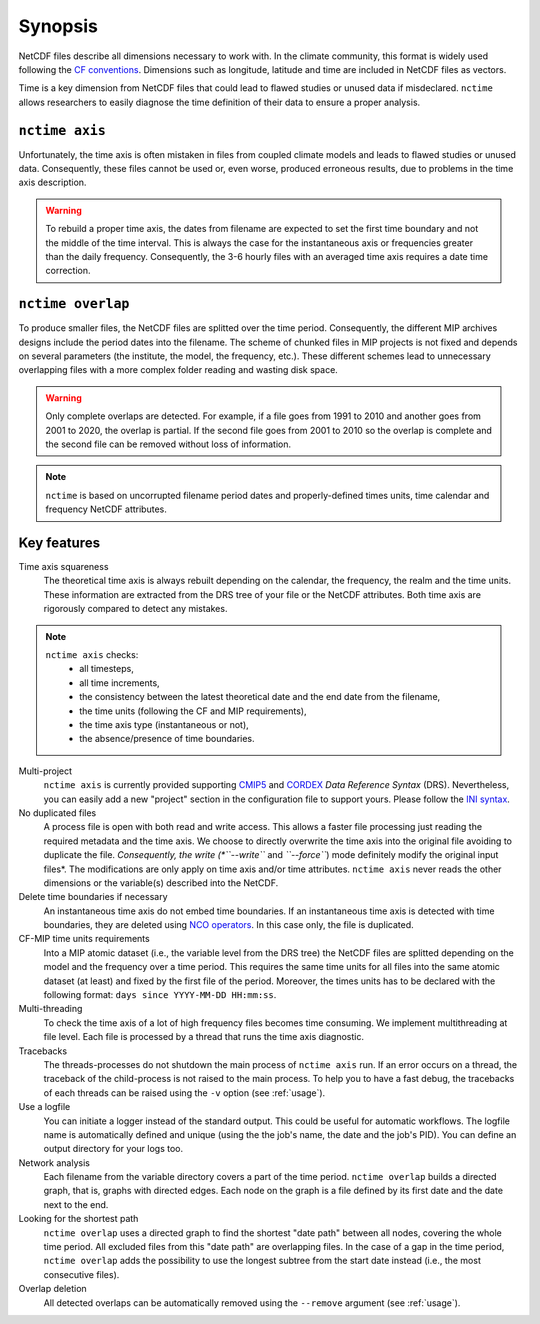 .. _synopsis:

Synopsis
========

NetCDF files describe all dimensions necessary to work with. In the climate community, this format is widely used
following the `CF conventions <http://cfconventions.org/>`_. Dimensions such as longitude, latitude and time are
included in NetCDF files as vectors.

Time is a key dimension from NetCDF files that could lead to flawed studies or unused data if misdeclared. ``nctime``
allows researchers to easily diagnose the time definition of their data to ensure a proper analysis.

``nctime axis``
***************

Unfortunately, the time axis is often mistaken in files from coupled climate models and leads to flawed studies or
unused data. Consequently, these files cannot be used or, even worse, produced erroneous results, due to problems in the
time axis description.

.. warning:: To rebuild a proper time axis, the dates from filename are expected to set the first time boundary and not
    the middle of the time interval. This is always the case for the instantaneous axis or frequencies greater than the
    daily frequency. Consequently, the 3-6 hourly files with an averaged time axis requires a date time correction.

``nctime overlap``
******************

To produce smaller files, the NetCDF files are splitted over the time period. Consequently, the different MIP archives
designs include the period dates into the filename. The scheme of chunked files in MIP projects is not fixed and depends
on several parameters (the institute, the model, the frequency, etc.). These different schemes lead to unnecessary
overlapping files with a more complex folder reading and wasting disk space.

.. warning:: Only complete overlaps are detected. For example, if a file goes from 1991 to 2010 and another goes from
    2001 to 2020, the overlap is partial. If the second file goes from 2001 to 2010 so the overlap is complete and the
    second file can be removed without loss of information.

.. note:: ``nctime`` is based on uncorrupted filename period dates and properly-defined times units, time calendar and
    frequency NetCDF attributes.

Key features
************

Time axis squareness
    The theoretical time axis is always rebuilt depending on the calendar, the frequency, the realm and the time units.
    These information are extracted from the DRS tree of your file or the NetCDF attributes. Both time axis are
    rigorously compared to detect any mistakes.

.. note::

   ``nctime axis`` checks:
    * all timesteps,
    * all time increments,
    * the consistency between the latest theoretical date and the end date from the filename,
    * the time units (following the CF and MIP requirements),
    * the time axis type (instantaneous or not),
    * the absence/presence of time boundaries.

Multi-project
    ``nctime axis`` is currently provided supporting `CMIP5
    <http://cmip-pcmdi.llnl.gov/cmip5/docs/cmip5_data_reference_syntax.pdf>`_ and `CORDEX
    <https://www.medcordex.eu/cordex_archive_specifications_2.2_30sept2013.pdf>`_ *Data Reference Syntax* (DRS).
    Nevertheless, you can easily add a new "project" section in the configuration file to support yours. Please follow
    the `INI syntax <https://en.wikipedia.org/wiki/INI_file>`_.

No duplicated files
    A process file is open with both read and write access. This allows a faster file processing just reading the
    required metadata and the time axis. We choose to directly overwrite the time axis into the original file
    avoiding to duplicate the file. *Consequently, the write (*``--write``* and *``--force``*) mode definitely modify
    the original input files*. The modifications are only apply on time axis and/or time attributes. ``nctime axis``
    never reads the other dimensions or the variable(s) described into the NetCDF.

Delete time boundaries if necessary
    An instantaneous time axis do not embed time boundaries. If an instantaneous time axis is detected with time
    boundaries, they are deleted using `NCO operators <http://nco.sourceforge.net/>`_. In this case only, the file is
    duplicated.

CF-MIP time units requirements
    Into a MIP atomic dataset (i.e., the variable level from the DRS tree) the NetCDF files are splitted depending on
    the model and the frequency over a time period. This requires the same time units for all files into the same
    atomic dataset (at least) and fixed by the first file of the period. Moreover, the times units has to be
    declared with the following format: ``days since YYYY-MM-DD HH:mm:ss``.

Multi-threading
    To check the time axis of a lot of high frequency files becomes time consuming. We implement multithreading at
    file level. Each file is processed by a thread that runs the time axis diagnostic.

Tracebacks
    The threads-processes do not shutdown the main process of ``nctime axis`` run. If an error occurs on a thread, the
    traceback of the child-process is not raised to the main process. To help you to have a fast debug, the tracebacks
    of each threads can be raised using the ``-v`` option (see :ref:`usage`).

Use a logfile
    You can initiate a logger instead of the standard output. This could be useful for automatic workflows. The
    logfile name is automatically defined and unique (using the the job's name, the date and the job's PID). You can
    define an output directory for your logs too.

Network analysis
    Each filename from the variable directory covers a part of the time period. ``nctime overlap`` builds a directed
    graph, that is, graphs with directed edges. Each node on the graph is a file defined by its first date and the
    date next to the end.

Looking for the shortest path
    ``nctime overlap`` uses a directed graph to find the shortest "date path" between all nodes, covering the whole
    time period. All excluded files from this "date path" are overlapping files. In the case of a gap in the time
    period, ``nctime overlap`` adds the possibility to use the longest subtree from the start date instead (i.e., the
    most consecutive files).

Overlap deletion
    All detected overlaps can be automatically removed using the ``--remove`` argument (see :ref:`usage`).
